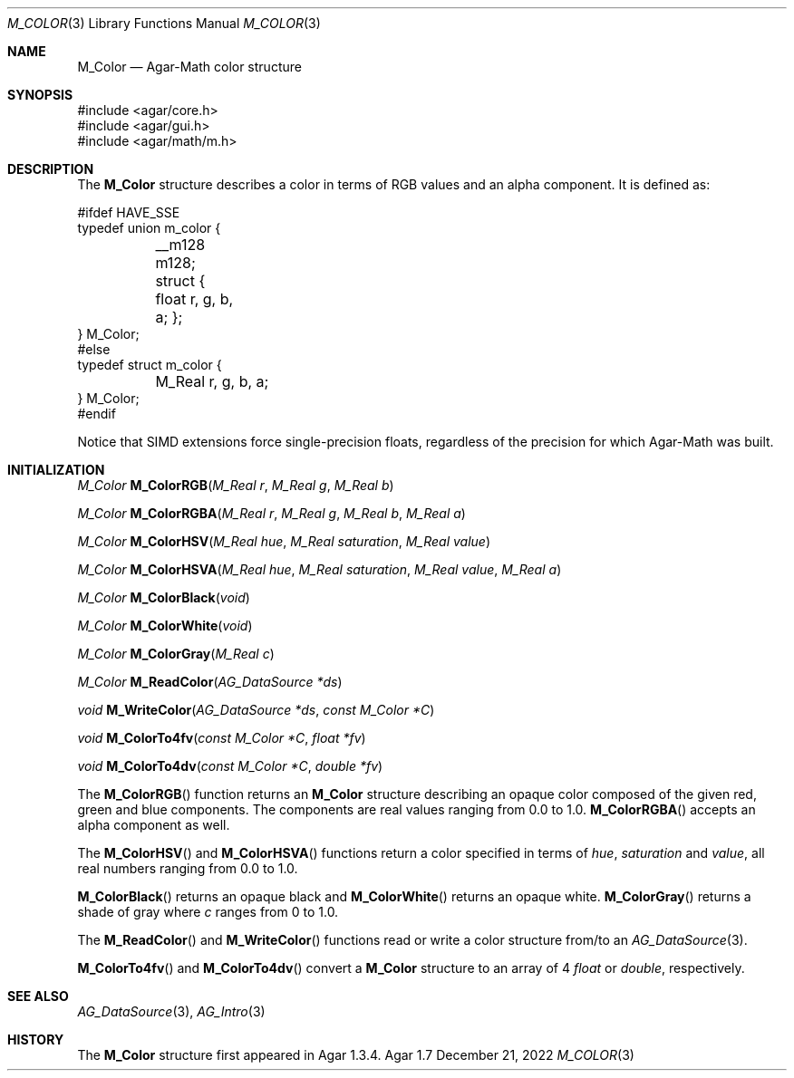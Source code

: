 .\"
.\" Copyright (c) 2009-2022 Julien Nadeau Carriere <vedge@csoft.net>
.\"
.\" Redistribution and use in source and binary forms, with or without
.\" modification, are permitted provided that the following conditions
.\" are met:
.\" 1. Redistributions of source code must retain the above copyright
.\"    notice, this list of conditions and the following disclaimer.
.\" 2. Redistributions in binary form must reproduce the above copyright
.\"    notice, this list of conditions and the following disclaimer in the
.\"    documentation and/or other materials provided with the distribution.
.\" 
.\" THIS SOFTWARE IS PROVIDED BY THE AUTHOR ``AS IS'' AND ANY EXPRESS OR
.\" IMPLIED WARRANTIES, INCLUDING, BUT NOT LIMITED TO, THE IMPLIED
.\" WARRANTIES OF MERCHANTABILITY AND FITNESS FOR A PARTICULAR PURPOSE
.\" ARE DISCLAIMED. IN NO EVENT SHALL THE AUTHOR BE LIABLE FOR ANY DIRECT,
.\" INDIRECT, INCIDENTAL, SPECIAL, EXEMPLARY, OR CONSEQUENTIAL DAMAGES
.\" (INCLUDING BUT NOT LIMITED TO, PROCUREMENT OF SUBSTITUTE GOODS OR
.\" SERVICES; LOSS OF USE, DATA, OR PROFITS; OR BUSINESS INTERRUPTION)
.\" HOWEVER CAUSED AND ON ANY THEORY OF LIABILITY, WHETHER IN CONTRACT,
.\" STRICT LIABILITY, OR TORT (INCLUDING NEGLIGENCE OR OTHERWISE) ARISING
.\" IN ANY WAY OUT OF THE USE OF THIS SOFTWARE EVEN IF ADVISED OF THE
.\" POSSIBILITY OF SUCH DAMAGE.
.\"
.Dd December 21, 2022
.Dt M_COLOR 3
.Os Agar 1.7
.Sh NAME
.Nm M_Color
.Nd Agar-Math color structure
.Sh SYNOPSIS
.Bd -literal
#include <agar/core.h>
#include <agar/gui.h>
#include <agar/math/m.h>
.Ed
.Sh DESCRIPTION
The
.Nm
structure describes a color in terms of RGB values and an alpha component.
It is defined as:
.Bd -literal
.\" SYNTAX(c)
#ifdef HAVE_SSE
typedef union m_color {
	__m128 m128;
	struct { float r, g, b, a; };
} M_Color;
#else
typedef struct m_color {
	M_Real r, g, b, a;
} M_Color;
#endif
.Ed
.Pp
Notice that SIMD extensions force single-precision floats, regardless of
the precision for which Agar-Math was built.
.Sh INITIALIZATION
.nr nS 1
.Ft M_Color
.Fn M_ColorRGB "M_Real r" "M_Real g" "M_Real b"
.Pp
.Ft M_Color
.Fn M_ColorRGBA "M_Real r" "M_Real g" "M_Real b" "M_Real a"
.Pp
.Ft M_Color
.Fn M_ColorHSV "M_Real hue" "M_Real saturation" "M_Real value"
.Pp
.Ft M_Color
.Fn M_ColorHSVA "M_Real hue" "M_Real saturation" "M_Real value" "M_Real a"
.Pp
.Ft M_Color
.Fn M_ColorBlack "void"
.Pp
.Ft M_Color
.Fn M_ColorWhite "void"
.Pp
.Ft M_Color
.Fn M_ColorGray "M_Real c"
.Pp
.Ft M_Color
.Fn M_ReadColor "AG_DataSource *ds"
.Pp
.Ft void
.Fn M_WriteColor "AG_DataSource *ds" "const M_Color *C"
.Pp
.Ft void
.Fn M_ColorTo4fv "const M_Color *C" "float *fv"
.Pp
.Ft void
.Fn M_ColorTo4dv "const M_Color *C" "double *fv"
.Pp
.nr nS 0
The
.Fn M_ColorRGB
function returns an
.Nm
structure describing an opaque color composed of the given red, green and blue
components.
The components are real values ranging from 0.0 to 1.0.
.Fn M_ColorRGBA
accepts an alpha component as well.
.Pp
The
.Fn M_ColorHSV
and
.Fn M_ColorHSVA
functions return a color specified in terms of
.Fa hue ,
.Fa saturation
and
.Fa value ,
all real numbers ranging from 0.0 to 1.0.
.Pp
.Fn M_ColorBlack
returns an opaque black and
.Fn M_ColorWhite
returns an opaque white.
.Fn M_ColorGray
returns a shade of gray where
.Fa c
ranges from 0 to 1.0.
.Pp
The
.Fn M_ReadColor
and
.Fn M_WriteColor
functions read or write a color structure from/to an
.Xr AG_DataSource 3 .
.Pp
.Fn M_ColorTo4fv
and
.Fn M_ColorTo4dv
convert a
.Nm
structure to an array of 4
.Ft float
or
.Ft double ,
respectively.
.Sh SEE ALSO
.Xr AG_DataSource 3 ,
.Xr AG_Intro 3
.Sh HISTORY
The
.Nm
structure first appeared in Agar 1.3.4.
